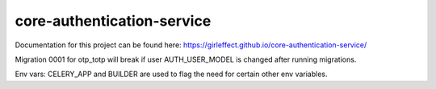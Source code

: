 core-authentication-service
===========================
.. image:: https://travis-ci.org/girleffect/core-authentication-service.svg?branch=develop
    :target: https://travis-ci.org/girleffect/core-authentication-service

.. image:: https://coveralls.io/repos/github/girleffect/core-authentication-service/badge.svg?branch=develop
     :target: https://coveralls.io/github/girleffect/core-authentication-service?branch=develop

Documentation for this project can be found here:
https://girleffect.github.io/core-authentication-service/

Migration 0001 for otp_totp will break if user AUTH_USER_MODEL is changed after running migrations.

Env vars: CELERY_APP and BUILDER are used to flag the need for certain other env variables.
